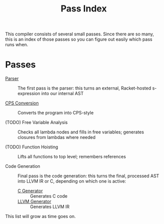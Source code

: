 #+TITLE: Pass Index

This compiler consists of several small passes. Since there are so many, this is an index of those passes so you can figure out easily which pass runs when.

* Passes

 - [[file:parser.rkt][Parser]] :: The first pass is the parser: this turns an external, Racket-hosted s-expression into our internal AST

 - [[file:cps_conversion.rkt][CPS Conversion]] :: Converts the program into CPS-style

 - (TODO) Free Variable Analysis :: Checks all lambda nodes and fills in free variables; generates closures from lambdas where needed

 - (TODO) Function Hoisting :: Lifts all functions to top level; remembers references

 - Code Generation :: Final pass is the code generation: this turns the final, processed AST into LLVM IR or C, depending on which one is active:
   + [[file:code_gen-c.rkt][C Generator]] :: Generates C code
   + [[file:code_gen-llvm.rkt][LLVM Generator]] :: Generates LLVM IR

This list will grow as time goes on.
